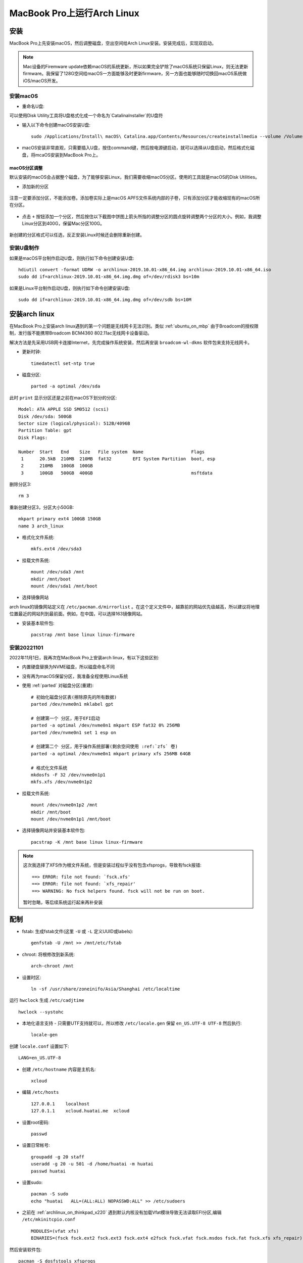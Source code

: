 .. _archlinux_on_mbp:

==============================
MacBook Pro上运行Arch Linux
==============================

安装
=========

MacBook Pro上先安装macOS，然后调整磁盘，空出空间给Arch Linux安装。安装完成后，实现双启动。

.. note::

   Mac设备的Firemware update依赖macOS的系统更新，所以如果完全铲除了macOS系统只保留Linux，则无法更新firmware。我保留了128G空间给macOS一方面能够及时更新firmware，另一方面也能够随时切换回macOS系统做iOS/macOS开发。

安装macOS
-------------

- 重命名U盘:

可以使用Disk Utility工具将U盘格式化成一个命名为`CatalinaInstaller`的U盘符

- 输入以下命令创建macOS安装U盘::

   sudo /Applications/Install\ macOS\ Catalina.app/Contents/Resources/createinstallmedia --volume /Volumes/CatalinaInstaller --nointeraction

- macOS安装非常直观，只需要插入U盘，按住command键，然后按电源键启动，就可以选择从U盘启动，然后格式化磁盘，将mcaOS安装到MacBook Pro上。

macOS分区调整
~~~~~~~~~~~~~~~~

默认安装的macOS会占据整个磁盘，为了能够安装Linux，我们需要收缩macOS分区。使用的工具就是macOS的Disk Utilities。

- 添加新的分区

.. figure:: ../../_static/linux/arch_linux/diskutil_partition.png
   :scale: 90

注意一定要添加分区，不能添加卷。添加卷实际上是macOS APFS文件系统内部的子卷，只有添加分区才能收缩现有的macOS所在分区。

.. figure:: ../../_static/linux/arch_linux/diskutil_partition_1.png
   :scale: 90

- 点击 ``+`` 按钮添加一个分区，然后按住以下截图中饼图上箭头所指的调整分区的圆点旋转调整两个分区的大小。例如，我调整Linux分区到400G，保留Mac分区100G。

.. figure:: ../../_static/linux/arch_linux/diskutil_partition_2.png
   :scale: 90

新创建的分区格式可以任选，反正安装Linux时候还会删除重新创建。

安装U盘制作
--------------

如果是macOS平台制作启动U盘，则执行如下命令创建安装U盘::

   hdiutil convert -format UDRW -o archlinux-2019.10.01-x86_64.img archlinux-2019.10.01-x86_64.iso
   sudo dd if=archlinux-2019.10.01-x86_64.img.dmg of=/dev/rdisk3 bs=10m

如果是Linux平台制作启动U盘，则执行如下命令创建安装U盘::

   sudo dd if=archlinux-2019.10.01-x86_64.img.dmg of=/dev/sdb bs=10M

安装arch linux
=================

在MacBook Pro上安装arch linux遇到的第一个问题是无线网卡无法识别。类似 :ref:`ubuntu_on_mbp` 由于Broadcom的授权限制，发行版不能携带Broadcom BCM4360 802.11ac无线网卡设备驱动。

解决方法是先采用USB网卡连接Internet，先完成操作系统安装，然后再安装 ``broadcom-wl-dkms`` 软件包来支持无线网卡。

- 更新时钟::

   timedatectl set-ntp true

- 磁盘分区::

   parted -a optimal /dev/sda

此时 ``print`` 显示分区还是之前在macOS下划分的分区::

   Model: ATA APPLE SSD SM0512 (scsi)
   Disk /dev/sda: 500GB
   Sector size (logical/physical): 512B/4096B
   Partition Table: gpt
   Disk Flags: 
   
   Number  Start   End    Size   File system  Name                  Flags
    1      20.5kB  210MB  210MB  fat32        EFI System Partition  boot, esp
    2      210MB   100GB  100GB
    3      100GB   500GB  400GB                                     msftdata

删除分区3::

   rm 3

重新创建分区3，分区大小50GB::

   mkpart primary ext4 100GB 150GB
   name 3 arch_linux

- 格式化文件系统::

   mkfs.ext4 /dev/sda3

- 挂载文件系统::

   mount /dev/sda3 /mnt
   mkdir /mnt/boot
   mount /dev/sda1 /mnt/boot

- 选择镜像网站

arch linux的镜像网站定义在 ``/etc/pacman.d/mirrorlist`` 。在这个定义文件中，越靠前的网站优先级越高，所以建议将地理位置最近的网站列到最前面。例如，在中国，可以选择163镜像网站。

- 安装基本软件包::

   pacstrap /mnt base linux linux-firmware

安装20221101
--------------

2022年11月1日，我再次在MacBook Pro上安装arch linux，有以下这些区别:

- 内置硬盘替换为NVME磁盘，所以磁盘命名不同
- 没有再为macOS保留分区，我准备全程使用Linux系统

- 使用 :ref:`parted` 对磁盘分区(重建)::

   # 初始化磁盘分区表(擦除原先的所有数据)
   parted /dev/nvme0n1 mklabel gpt

   # 创建第一个 分区，用于EFI启动
   parted -a optimal /dev/nvme0n1 mkpart ESP fat32 0% 256MB
   parted /dev/nvme0n1 set 1 esp on

   # 创建第二个 分区，用于操作系统部署(剩余空间使用 :ref:`zfs` 卷) 
   parted -a optimal /dev/nvme0n1 mkpart primary xfs 256MB 64GB

   # 格式化文件系统
   mkdosfs -F 32 /dev/nvme0n1p1
   mkfs.xfs /dev/nvme0n1p2

- 挂载文件系统::

   mount /dev/nvme0n1p2 /mnt
   mkdir /mnt/boot
   mount /dev/nvme0n1p1 /mnt/boot

- 选择镜像网站并安装基本软件包::

   pacstrap -K /mnt base linux linux-firmware

.. note::

   这次我选择了XFS作为根文件系统，但是安装过程似乎没有包含xfsprogs，导致有fsck报错::

      ==> ERROR: file not found: `fsck.xfs'
      ==> ERROR: file not found: `xfs_repair'
      ==> WARNING: No fsck helpers found. fsck will not be run on boot.

   暂时忽略，等后续系统运行起来再补安装

配制
======

- fstab: 生成fstab文件(这里 ``-U`` 或 ``-L`` 定义UUID或labels)::

   genfstab -U /mnt >> /mnt/etc/fstab

- chroot: 将根修改到新系统::

   arch-chroot /mnt

- 设置时区::

   ln -sf /usr/share/zoneinifo/Asia/Shanghai /etc/localtime

运行 ``hwclock`` 生成 ``/etc/cadjtime`` ::

   hwclock --systohc

- 本地化语言支持 - 只需要UTF支持就可以，所以修改 ``/etc/locale.gen`` 保留 ``en_US.UTF-8 UTF-8`` 然后执行::

   locale-gen

创建 ``locale.conf`` 设置如下::

   LANG=en_US.UTF-8

- 创建 ``/etc/hostname`` 内容是主机名::

   xcloud

- 编辑 ``/etc/hosts`` ::

   127.0.0.1    localhost
   127.0.1.1    xcloud.huatai.me  xcloud

- 设置root密码::

   passwd

- 设置日常帐号::

   groupadd -g 20 staff
   useradd -g 20 -u 501 -d /home/huatai -m huatai
   passwd huatai

- 设置sudo::

   pacman -S sudo
   echo "huatai   ALL=(ALL:ALL) NOPASSWD:ALL" >> /etc/sudoers

- 之前在 :ref:`archlinux_on_thinkpad_x220` 遇到默认内核没有加载Vfat模块导致无法读取EFI分区,编辑 ``/etc/mkinitcpio.conf`` ::

   MODULES=(vfat xfs)
   BINARIES=(fsck fsck.ext2 fsck.ext3 fsck.ext4 e2fsck fsck.vfat fsck.msdos fsck.fat fsck.xfs xfs_repair)

然后安装软件包::

   pacman -S dosfstools xfsprogs

再重新生成initramfs::

   mkinitcpio -P

安装必要软件包
---------------

- 使用pacman安装必要软件包::

   pacman -S vim which mlocate oepnssh

- :ref:`archlinux_config_ip` : 配置USB网卡，先确保能够通过有闲网络连接互联网，之后可以再安装无线

UEFI启动
=============

在EFI系统中，实际上并不需要安装Grub这样的启动管理系统就可以启动Linux，只需要在EFI中设置启动顺序。

- 安装 efibootmgr ::
 
   pacman -S efibootmgr

参考 `EFISTUB - Using UEFI directly <https://wiki.archlinux.org/index.php/EFISTUB#Using_UEFI_directly>`_ 执行如下命令::

   efibootmgr --disk /dev/DISK --part Y --create --label "Arch Linux" --loader /vmlinuz-linux --unicode 'root=PARTUUID=XXXXXXXX-XXXX-XXXX-XXXX-XXXXXXXXXXXX rw initrd=\initramfs-linux.img' --verbose

.. note::

   - 这里 ``--disk /dev/DISK`` 是指整个磁盘
   - ``--part Y`` 是指ESP所在分区
   - ``PARTUUID=XXXXXXXX-XXXX-XXXX-XXXX-XXXXXXXXXXXX`` 设置PARTUUID参数请检查 ``ls -lh /dev/disk/by-partuuid/`` 目录下设备文件的软链接，可以找到对应 ``根文件系统`` 的 PARTUUID。请注意，PARTUUID和磁盘UUID不同，在 ``/etc/fstab`` 中使用的是UUID。

.. note::

   对于2022年11月1日重新在NVME设备上安装，执行 ``efibootmgr`` 如下::

      efibootmgr --disk /dev/nvme0n1 --part 1 --create --label "Arch Linux" --loader /vmlinuz-linux --unicode 'root=PARTUUID=5c7afe7a-b41f-415b-9f12-129c3014293a rw initrd=\initramfs-linux.img' --verbose

.. warning::

   默认安装的arch linux内核不支持vfat文件系统，而EFI分区就是vfat，所以在前面重新构建initfs，将vfat支持加入。这个步骤非常重要，否则系统启动时会报错 ``mount: /new_root: unknown filesystem type 'vfat'`` 。

- 设置启动顺序::

    efibootmgr --bootorder XXXX,XXXX --verbose

这里 ``xxxx,xxxx`` 是刚才 ``efibootmgr --verbose`` 输出的每个启动项的编号。

.. note::

   这里不设置启动顺序也行，默认就是先启动刚才安装的Arch Linux

.. note::

   现在重启操作系统，则立即进入Arch Linux系统。那么如何启动macOS呢？

   Mac硬件系统有一个 ``option`` 键提供了EFI启动选择，在按下电源键同时安装 ``option`` 键，就会出现启动操作系统的选项。不过Mac的 ``option`` 键启动看不到Linux分区，所以这里只能作为重新启动macOS的方法。

   以上就可以满足macOS和Arch Linux的双启动设置需求。

Nvidia显卡
=============

我的笔记本MacBook 是 2013年底版本，属于 MacBook Pro 11,x 系列。从 ``dmidecode`` 可以看到::

   System Information
        Manufacturer: Apple Inc.
        Product Name: MacBookPro11,3

- 检查显卡::

   lspci -k | grep -A 2 -E "(VGA|3D)"

输出::

   01:00.0 VGA compatible controller: NVIDIA Corporation GK107M [GeForce GT 750M Mac Edition] (rev a1)
    Subsystem: Apple Inc. GK107M [GeForce GT 750M Mac Edition]
        Kernel driver in use: nouveau

当前是开源驱动 ``nouveau`` ，性能较差。

- (旧方法，2022年已废弃)对于 GeForce 600-900 以及 Quadro/Tesla/Tegra K系列显卡，或者更新的显卡(2010-2019年)，安装 ``nvidia`` 或 ``nvidia-lts`` 驱动包::

   sudo pacman -S nvidia

安装完成后需要重启系统，因为 ``nvidia`` 软件包包含屏蔽 ``nouveau`` 模块配置，所以需要重启。

- (新方法，2022年) 由于NVIDIA已经不再最新的驱动中支持 ``GeForce GT 750M`` ，所以默认 ``pacman -S nvidia`` 安装的NVIDIA驱动v520版本过高会无法使用。所以根据启动提示，需要使用 :ref:`archlinux_aur` 安装 ``nvidia-470xx-dkms`` 软件包::

   yay -S nvidia-470xx-dkms

屏幕亮度
========

对于 :ref:`archlinux_on_thinkpad_x220` 是默认就可以通过屏幕亮度调节键直接调整亮度，这个屏幕亮度值是通过设置 ``/sys/class/backlight/gmux_backlight/brightness`` 来调整的。不过，对于Nvidia显卡，直接调整这个值不生效，需要以 ``root`` 身份执行以下命令::

   setpci -v -H1 -s 00:01.00 BRIDGE_CONTROL=0

然后调整就能够生效。

通过 :ref:`archlinux_aur` 安装 ``gmux_backlight`` 软件包之后，就可以以普通用户身份调整屏幕亮度，即修改 ``/sys/class/backlight/gmux_backlight/brightness`` 。

Suspend
=============

从 Linux Kernel 3.13 开始支持 Suspend(内核 3.12 从suspend唤醒时屏幕没有背光，只能使用 hibernate)，但是需要禁止USB唤醒功能，否则会导致suspend之后立即又恢复工作。执行以下命令将 ``XHC1`` 设置到 ``/proc/acpi/wakeup`` 就可以关闭::

   echo XHC1 | sudo tee /proc/acpi/wakeup

这个内核proc在设置之后， ``cat /proc/acpi/wakeup`` 输出::

   DeviceS-state  Status   Sysfs node       
   ...
   XHC1  S3*disabled  pci:0000:00:14.0      
   ...

.. note::

   不过，依然需要关闭蓝牙鼠标连接，否则鼠标移动还是可能会唤醒系统。但至少不再无法suspend了。

内核参数
=============

参考 `Arch Linux社区文档 - MacBookPro11,x#Kernel parameters <https://wiki.archlinux.org/index.php/MacBook
Pro11,x#Kernel_parameters>`_ ，实际上要设置 :ref:`archlinux_hibernates`  还需要传递参数 ``acpi_osi=Darwin`` 。这是因为从内核 4.17.2-1 开始，增加了 ``acpi_osi`` 参数空值会导致电池无法检测到。此外，添加了 ``acpi_osi`` 内核参数还可以增加电池寿命。

由于需要传递 ``acpi_mask_gpe=0x06`` 内核参数避免有时候迅速增加的终端寄存器值导致某个CPU核心达到100%。

.. note::

   确实我发现 ``dmesg -T`` 现实启动有Apple相关的ACPI报错，并且我也遇到过莫名其妙的系统负载极高现象，应该和上述内核参数相关。

完整 ``efi`` 命令如下::

   efibootmgr --disk /dev/sda --part 1 --create --label "Arch Linux" --loader /vmlinuz-linux --unicode 'root=PARTUUID=c31f68cd-97f7-4471-93c7-adb62b22a17b rw initrd=\initramfs-linux.img resume=UUID=e38d80cc-4044-4d34-b730-1f0c874ad765 swap_file_offset=7798784 acpi_osi=Darwin acpi_mask_gpe=0x06' --verbose

屏幕分辨率相关设置
=====================

MacBook Pro的屏幕分辨率极高，默认情况下Linux运行时字体都显示过小，在xfce桌面上主要调整如下：

- ``Settings => Appearance => Fonts`` (默认编辑区域文字)
  - 设置 ``Default Font`` 为 ``WenQuanYi Micro Hei Regular 13``
  - 设置 ``Default Monospace Font`` 为 ``WenQuanYi Micro Hei Regular 13``

- ``Settings => Windows Manager => Style => Theme => Default``
  - 设置 ``Title font`` 为 ``Sans Bold 13``

以上设置之后，基本图形功能都可以非常舒畅使用。但是，Firefox浏览器默认显示的自体过小，调整：

- 菜单 ``Preferences => Language and Appearance => Fonts and Colors``
  - 设置 ``Default front`` 为 ``Default(FreeSerif) 16``

但是，上述设置对于WEB页面已经通过CSS设置字体无效，除非你在 ``Advanced...`` 选项中 ``去除`` 选择 ``Allow pages to choose their own fonts, instead of your selections above`` 。不过，用自己定义的字体强制覆盖WEB页面自体会导致页面风格破坏。

解决方法是调整Firefox默认页面缩放比例，这个设置没有提供UI菜单，需要在地址栏输入 ``about:config`` 并回车，然后点击 ``I accept the risk!`` 按钮进入配置。搜索 ``layout.css.devPixelsPerPx`` ，这个选项默认设置值是 ``1.0`` ，表示页面显示比例是 100% 。可以调整这个数值，例如 ``1.5`` 表示显示比例 150%
，以此类推。不过，这个页面显示比例是全局影响，也会导致Firefox的菜单和工具条同步放大，所以也不宜调整过大，我在MacBook Pro上设置 ``1.5`` 基本已经满足大多数页面浏览。少数页面字体实在过小，只能通过 ``ctrl`` 加 ``+`` 按钮临时调整。

参考
========

- `Arch Linux社区文档 - MacBookPro11,x <https://wiki.archlinux.org/index.php/MacBookPro11,x>`_
- `Arch Linux社区文档 - NVIDIA <https://wiki.archlinux.org/index.php/NVIDIA>`_
